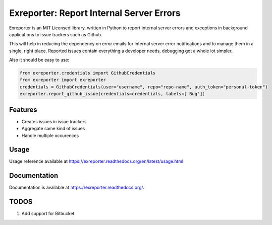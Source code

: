 ===============================
Exreporter: Report Internal Server Errors
===============================

.. image:: https://badge.fury.io/py/exreporter.png
    :target: http://badge.fury.io/py/exreporter

.. image:: https://travis-ci.org/vedarthk/exreporter.png?branch=master
        :target: https://travis-ci.org/vedarthk/exreporter

Exreporter is an MIT Licensed library, written in Python to report internal server errors and exceptions in background applications to issue trackers such as Github.

This will help in reducing the dependency on error emails for internal server error notifications and to manage them in a single, right place. Reported issues contain everything a developer needs, debugging got a whole lot simpler.

Also it should be easy to use:

.. code-block:: python

    from exreporter.credentials import GithubCredentials
    from exreporter import exreporter
    credentials = GithubCredentials(user="username", repo="repo-name", auth_token="personal-token")
    exreporter.report_github_issue(credentials=credentials, labels=['Bug'])


Features
--------

- Creates issues in issue trackers
- Aggregate same kind of issues
- Handle multiple occurences


Usage
--------

Usage reference available at https://exreporter.readthedocs.org/en/latest/usage.html


Documentation
-------------

Documentation is available at https://exreporter.readthedocs.org/.


TODOS
-----

#. Add support for Bitbucket
